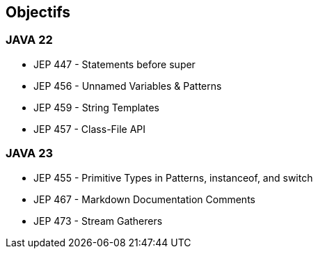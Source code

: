 
== Objectifs

[.step]
=== JAVA 22
    * JEP 447 - Statements before super
    * JEP 456 - Unnamed Variables & Patterns
    * JEP 459 - String Templates
    * JEP 457 - Class-File API

[.step]
=== JAVA 23
    * JEP 455 - Primitive Types in Patterns, instanceof, and switch
    * JEP 467 - Markdown Documentation Comments
    * JEP 473 - Stream Gatherers


